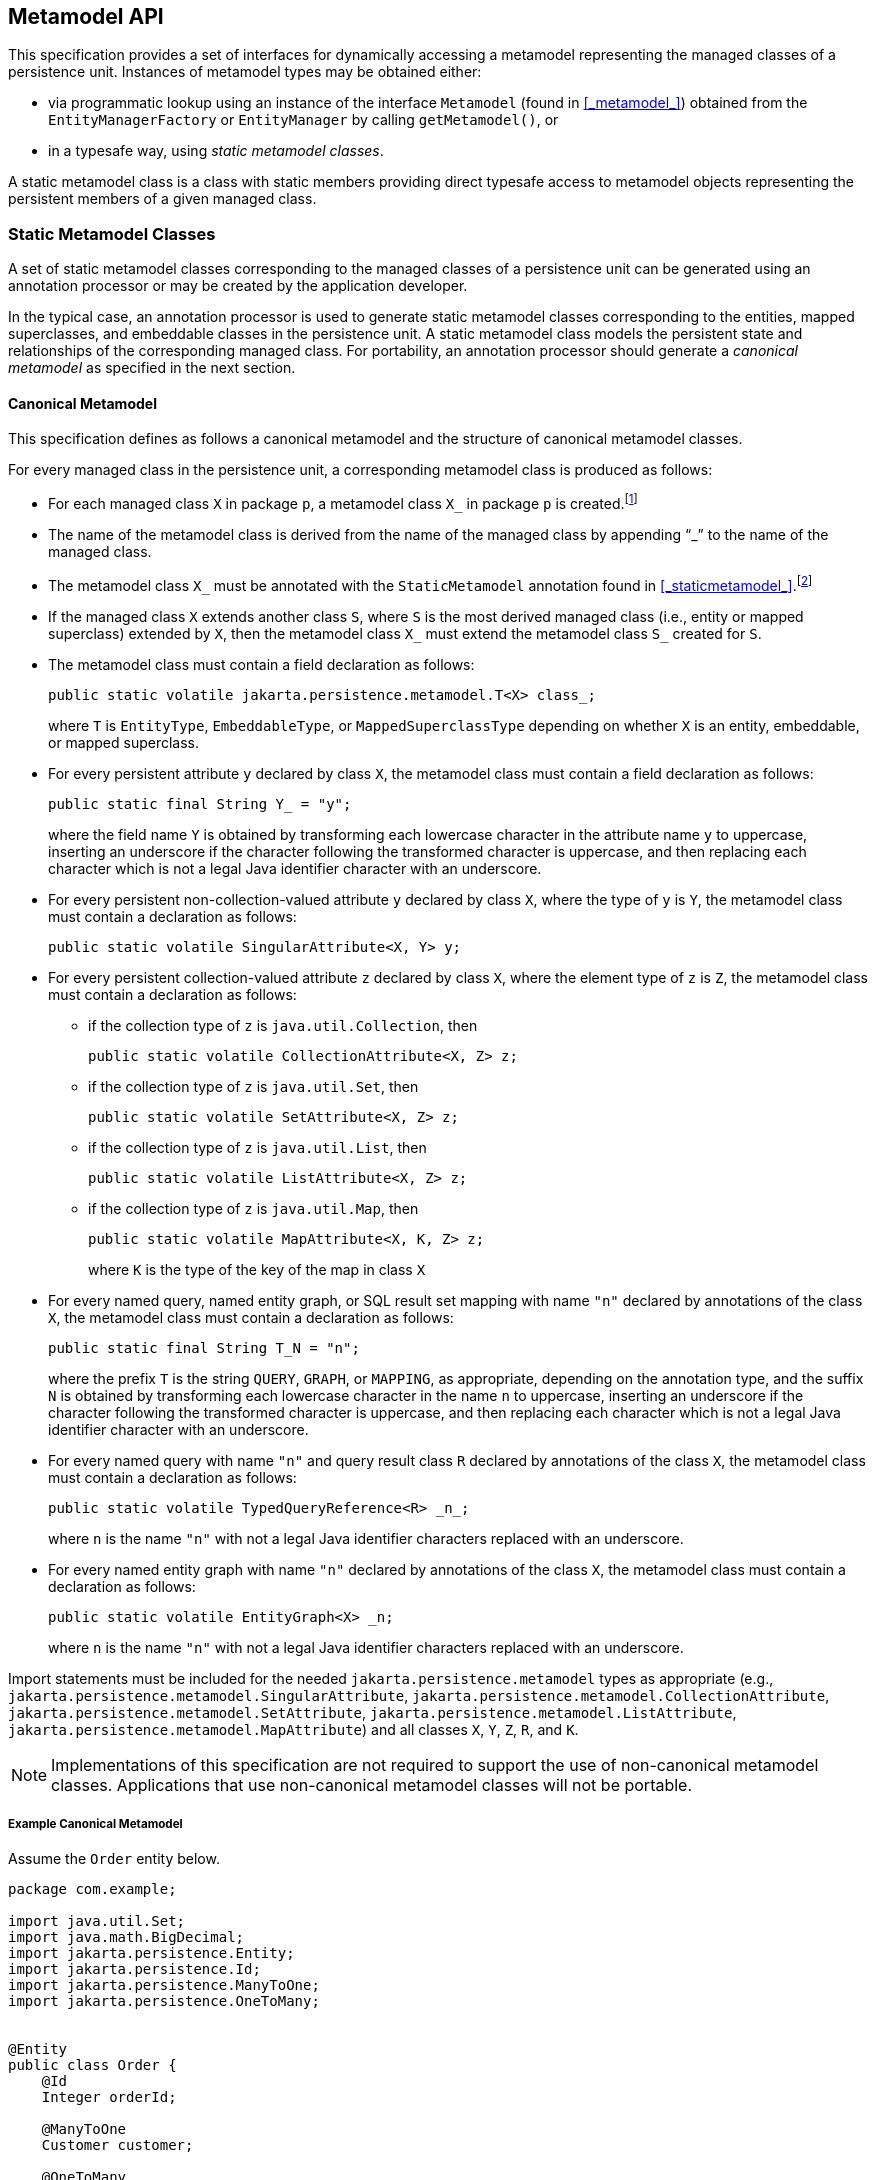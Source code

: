 //
// Copyright (c) 2017, 2020 Contributors to the Eclipse Foundation
//

== Metamodel API [[a6072]]

This specification provides a set of interfaces for dynamically accessing
a metamodel representing the managed classes of a persistence unit.
Instances of metamodel types may be obtained either:

- via programmatic lookup using an instance of the interface `Metamodel`
  (found in <<_metamodel_>>) obtained from the `EntityManagerFactory` or
  `EntityManager` by calling `getMetamodel()`, or
- in a typesafe way, using _static metamodel classes_.

A static metamodel class is a class with static members providing direct
typesafe access to metamodel objects representing the persistent members
of a given managed class.

=== Static Metamodel Classes [[a6933]]

A set of static metamodel classes corresponding to the managed classes of
a persistence unit can be generated using an annotation processor or may
be created by the application developer.

In the typical case, an annotation processor is used to generate static
metamodel classes corresponding to the entities, mapped superclasses,
and embeddable classes in the persistence unit. A static metamodel class
models the persistent state and relationships of the corresponding managed
class. For portability, an annotation processor should generate a _canonical
metamodel_ as specified in the next section.

==== Canonical Metamodel

This specification defines as follows a
canonical metamodel and the structure of canonical metamodel classes.

For every managed class in the persistence
unit, a corresponding metamodel class is produced as follows:

* For each managed class `X` in package `p`, a metamodel class
`X_` in package `p` is created.footnote:[We expect that the
option of different packages will be provided in a future release of
this specification.]

* The name of the metamodel class is derived from the name of the
managed class by appending "`_`" to the name of the managed class.

* The metamodel class `X_` must be annotated with the `StaticMetamodel`
annotation found in <<_staticmetamodel_>>.footnote:[If the class was
generated, it should also be annotated with either
`javax.annotation.processing.Generated` or `jakarta.annotation.Generated`.
The use of any other annotations on static metamodel classes is undefined.]

* If the managed class `X` extends another class `S`, where `S` is the
most derived managed class (i.e., entity or mapped superclass) extended
by `X`, then the metamodel class `X_` must extend the metamodel
class `S_` created for `S`.

* The metamodel class must contain a field declaration as follows:
+
[source,java]
----
public static volatile jakarta.persistence.metamodel.T<X> class_;
----
+
where `T` is `EntityType`, `EmbeddableType`, or `MappedSuperclassType`
depending on whether `X` is an entity, embeddable, or mapped superclass.
* For every persistent attribute `y` declared by class `X`, the
metamodel class must contain a field declaration as follows:
+
[source,java]
----
public static final String Y_ = "y";
----
+
where the field name `Y` is obtained by transforming each lowercase
character in the attribute name `y` to uppercase, inserting an
underscore if the character following the transformed character
is uppercase, and then replacing each character which is not
a legal Java identifier character with an underscore.

* For every persistent non-collection-valued
attribute `y` declared by class `X`, where the type of `y` is `Y`, the
metamodel class must contain a declaration as follows:
+
[source,java]
----
public static volatile SingularAttribute<X, Y> y;
----
+

* For every persistent collection-valued
attribute `z` declared by class `X`, where the element type of `z` is
`Z`, the metamodel class must contain a declaration as follows:
** if the collection type of `z` is `java.util.Collection`, then
+
[source,java]
----
public static volatile CollectionAttribute<X, Z> z;
----
+
** if the collection type of `z` is `java.util.Set`, then
+
[source,java]
----
public static volatile SetAttribute<X, Z> z;
----
+
** if the collection type of `z` is `java.util.List`, then
+
[source,java]
----
public static volatile ListAttribute<X, Z> z;
----
+
** if the collection type of `z` is `java.util.Map`, then
+
[source,java]
----
public static volatile MapAttribute<X, K, Z> z;
----
+
where `K` is the type of the key of the map in class `X`

* For every named query, named entity graph, or SQL result set
mapping with name `"n"` declared by annotations of the class `X`,
the metamodel class must contain a declaration as follows:
+
[source,java]
----
public static final String T_N = "n";
----
+
where the prefix `T` is the string `QUERY`, `GRAPH`, or `MAPPING`,
as appropriate, depending on the annotation type, and the suffix
`N` is obtained by transforming each lowercase character in the
name `n` to uppercase, inserting an underscore if the character
following the transformed character is uppercase, and then
replacing each character which is not a legal Java identifier
character with an underscore.

* For every named query with name `"n"` and query result class
`R` declared by annotations of the class `X`, the metamodel class
must contain a declaration as follows:
+
[source,java]
----
public static volatile TypedQueryReference<R> _n_;
----
+
where `n` is the name `"n"` with not a legal Java identifier characters
replaced with an underscore.

* For every named entity graph with name `"n"` declared by
annotations of the class `X`, the metamodel class must contain
a declaration as follows:
+
[source,java]
----
public static volatile EntityGraph<X> _n;
----
+
where `n` is the name `"n"` with not a legal Java identifier characters
replaced with an underscore.

Import statements must be included for the
needed `jakarta.persistence.metamodel` types as appropriate (e.g.,
`jakarta.persistence.metamodel.SingularAttribute`,
`jakarta.persistence.metamodel.CollectionAttribute`,
`jakarta.persistence.metamodel.SetAttribute`,
`jakarta.persistence.metamodel.ListAttribute`,
`jakarta.persistence.metamodel.MapAttribute`) and all classes `X`, `Y`,
`Z`, `R`, and `K`.

[NOTE]
====
Implementations of this specification are
not required to support the use of non-canonical metamodel classes.
Applications that use non-canonical metamodel classes will not be
portable.
====

===== Example Canonical Metamodel [[a6961]]

Assume the `Order` entity below.

[source,java]
----
package com.example;

import java.util.Set;
import java.math.BigDecimal;
import jakarta.persistence.Entity;
import jakarta.persistence.Id;
import jakarta.persistence.ManyToOne;
import jakarta.persistence.OneToMany;


@Entity
public class Order {
    @Id
    Integer orderId;

    @ManyToOne
    Customer customer;

    @OneToMany
    Set<Item> lineItems;

    Address shippingAddress;

    BigDecimal totalCost;

    // ...
}
----

The corresponding canonical metamodel class, `Order_`, is as follows:

[source,java]
----
package com.example;

import java.math.BigDecimal;
import jakarta.persistence.metamodel.SingularAttribute;
import jakarta.persistence.metamodel.SetAttribute;
import jakarta.persistence.metamodel.StaticMetamodel;

@StaticMetamodel(Order.class)
public class Order_ {
    public static volatile EntityType<Order> class_;

    public static volatile SingularAttribute<Order, Integer> orderId;
    public static volatile SingularAttribute<Order, Customer> customer;
    public static volatile SetAttribute<Order, Item> lineItems;
    public static volatile SingularAttribute<Order, Address> shippingAddress;
    public static volatile SingularAttribute<Order, BigDecimal> totalCost;

    public static final String LINE_ITEMS_ = "lineItems";
    public static final String ORDER_ID_ = "orderId";
    public static final String SHIPPING_ADDRESS_ = "shippingAddress";
    public static final String TOTAL_COST_ = "totalCost";
    public static final String CUSTOMER_ = "customer";
}
----

==== Bootstrapping the Static Metamodel

When the entity manager factory for a persistence unit is created, it is
the responsibility of the persistence provider to initialize the state of
the static metamodel classes representing managed classes belonging to the
persistence unit. Any generated metamodel classes must be accessible on the
classpath.

Persistence providers must support the use of canonical metamodel classes.
Persistence providers may, but are not required to, support the use of
non-canonical metamodel classes.


=== Runtime Access to Metamodel

The interfaces defined in `jakarta.persistence.metamodel` provide for
dynamic access to a metamodel of the persistent state and relationships
of the managed classes of a persistence unit.

An instance of `Metamodel` may be obtained by calling the `getMetamodel()`
method of `EntityManagerFactory` or `EntityManager`.

The complete metamodel API may be found in <<metamodel-api>>.